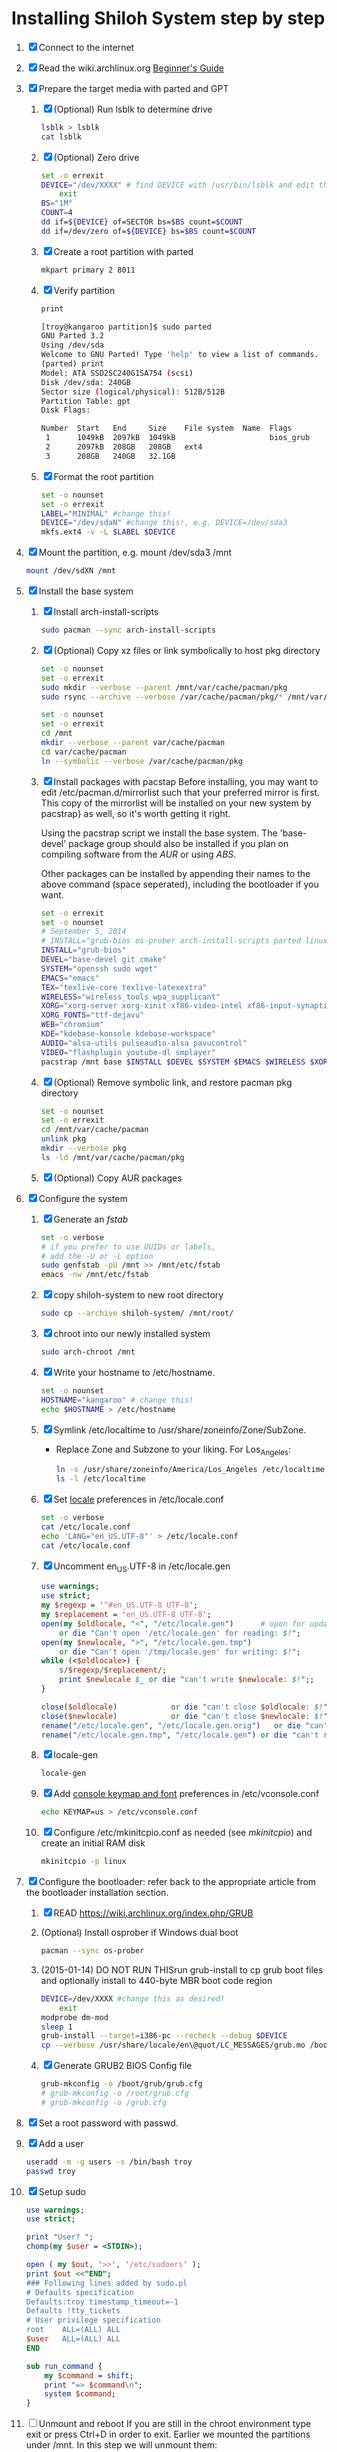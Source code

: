 * Installing Shiloh System step by step
1. [X] Connect to the internet
2. [X] Read the wiki.archlinux.org [[https://wiki.archlinux.org/index.php/Beginners'_Guide][Beginner's Guide]]
3. [X] Prepare the target media with parted and GPT
   1. [X] (Optional) Run lsblk to determine drive
      #+BEGIN_SRC sh
        lsblk > lsblk
        cat lsblk
      #+END_SRC
   2. [X] (Optional) Zero drive
      #+BEGIN_SRC sh :tangle bin/partition/zero-the-drive.sh :shebang #!/bin/bash
	set -o errexit
	DEVICE="/dev/XXXX" # find DEVICE with /usr/bin/lsblk and edit this line
        exit
	BS="1M"
	COUNT=4
	dd if=${DEVICE} of=SECTOR bs=$BS count=$COUNT
	dd if=/dev/zero of=${DEVICE} bs=$BS count=$COUNT
      #+END_SRC
   3. [X] Create a root partition with parted
      #+BEGIN_SRC sh
	mkpart primary 2 8011
      #+END_SRC
   4. [X] Verify partition
      #+BEGIN_SRC sh
	print
      #+END_SRC
      #+BEGIN_SRC sh
        [troy@kangaroo partition]$ sudo parted 
        GNU Parted 3.2
        Using /dev/sda
        Welcome to GNU Parted! Type 'help' to view a list of commands.
        (parted) print                                                            
        Model: ATA SSD2SC240G1SA754 (scsi)
        Disk /dev/sda: 240GB
        Sector size (logical/physical): 512B/512B
        Partition Table: gpt
        Disk Flags: 

        Number  Start   End     Size    File system  Name  Flags
         1      1049kB  2097kB  1049kB                     bios_grub
         2      2097kB  208GB   208GB   ext4
         3      208GB   240GB   32.1GB
      #+END_SRC
   5. [X] Format the root partition
      #+BEGIN_SRC sh :tangle bin/partition/format-the-partion.sh :shebang #!/bin/bash
	set -o nounset
	set -o errexit
	LABEL="MINIMAL" #change this!
	DEVICE="/dev/sdaN" #change this!, e.g. DEVICE=/dev/sda3
	mkfs.ext4 -v -L $LABEL $DEVICE
      #+END_SRC
4. [X] Mount the partition, e.g. mount /dev/sda3 /mnt
   #+BEGIN_SRC sh
     mount /dev/sdXN /mnt
   #+END_SRC
5. [X] Install the base system
   1. [X] Install arch-install-scripts
      #+begin_src sh
	sudo pacman --sync arch-install-scripts
      #+end_src
   2. [X] (Optional) Copy xz files or link symbolically to host pkg directory
      #+begin_src sh :tangle bin/optional/copy-existing-pkg-cache :shebang #!/bin/bash
	set -o nounset
	set -o errexit
	sudo mkdir --verbose --parent /mnt/var/cache/pacman/pkg
	sudo rsync --archive --verbose /var/cache/pacman/pkg/* /mnt/var/cache/pacman/pkg
      #+end_src
      #+begin_src sh :tangle bin/optional/link-existing-pkg-cache :shebang #!/bin/bash
	set -o nounset
	set -o errexit
	cd /mnt
	mkdir --verbose --parent var/cache/pacman
	cd var/cache/pacman
	ln --symbolic --verbose /var/cache/pacman/pkg
      #+end_src
   3. [X] Install packages with pacstap
      Before installing, you may want to edit /etc/pacman.d/mirrorlist such that your
      preferred mirror is first. This copy of the mirrorlist will be installed on your
      new system by pacstrap} as well, so it's worth getting it right.
      
      Using the pacstrap script we install the base system. The 'base-devel' package group
      should also be installed if you plan on compiling software from the [[AUR]] or using [[ABS]].
      
      Other packages can be installed by appending their names to the above command (space
      seperated), including the bootloader if you want.
      
      #+BEGIN_SRC sh :tangle bin/pacstrap.sh :shebang #!/bin/bash
	set -o errexit
	set -o nounset
	# September 5, 2014
	# INSTALL="grub-bios os-prober arch-install-scripts parted linux-lts"
	INSTALL="grub-bios"
	DEVEL="base-devel git cmake"
	SYSTEM="openssh sudo wget"
	EMACS="emacs"
	TEX="texlive-core texlive-latexextra"
	WIRELESS="wireless_tools wpa_supplicant"
	XORG="xorg-server xorg-xinit xf86-video-intel xf86-input-synaptics"
	XORG_FONTS="ttf-dejavu"
	WEB="chromium"
	KDE="kdebase-konsole kdebase-workspace"
	AUDIO="alsa-utils pulseaudio-alsa pavucontrol"
	VIDEO="flashplugin youtube-dl smplayer"
	pacstrap /mnt base $INSTALL $DEVEL $SYSTEM $EMACS $WIRELESS $XORG $WEB $KDE $XORG_FONTS
      #+END_SRC  
   4. [X] (Optional) Remove symbolic link, and restore pacman pkg directory
      #+begin_src sh :tangle bin/optional/remove-link-to-pkg-cache-remove :shebang #!/bin/bash
	set -o nounset
	set -o errexit
	cd /mnt/var/cache/pacman
	unlink pkg
	mkdir --verbose pkg
	ls -ld /mnt/var/cache/pacman/pkg
      #+end_src
   5. [X] (Optional) Copy AUR packages
6. [X]  Configure the system
   1. [X] Generate an [[fstab]]
      #+BEGIN_SRC sh :tangle bin/configure/fstab.sh :shebang #!/bin/bash
        set -o verbose
        # if you prefer to use UUIDs or labels,
        # add the -U or -L option
        sudo genfstab -pU /mnt >> /mnt/etc/fstab
        emacs -nw /mnt/etc/fstab
      #+END_SRC
   2. [X] copy shiloh-system to new root directory
      #+BEGIN_SRC sh
          sudo cp --archive shiloh-system/ /mnt/root/
      #+END_SRC
   3. [X] chroot into our newly installed system
      #+BEGIN_SRC sh
        sudo arch-chroot /mnt
      #+END_SRC
   4. [X] Write your hostname to /etc/hostname.
      #+BEGIN_SRC sh :tangle bin/configure/hostname.sh :shebang #!/bin/bash
        set -o nounset
        HOSTNAME="kangaroo" # change this!
        echo $HOSTNAME > /etc/hostname
      #+END_SRC
   5. [X] Symlink /etc/localtime to /usr/share/zoneinfo/Zone/SubZone.
      - Replace Zone and Subzone to your liking. For Los_Angeles:
        #+BEGIN_SRC sh :tangle bin/configure/timezone.sh :shebang #!/bin/bash
          ln -s /usr/share/zoneinfo/America/Los_Angeles /etc/localtime
          ls -l /etc/localtime
        #+END_SRC   
   6. [X] Set [[https://wiki.archlinux.org/index.php/Locale#Setting_system-wide_locale][locale]] preferences in /etc/locale.conf
      #+BEGIN_SRC sh :tangle bin/configure/locale.sh :shebang #!/bin/bash
        set -o verbose
        cat /etc/locale.conf
        echo 'LANG="en_US.UTF-8"' > /etc/locale.conf
        cat /etc/locale.conf
      #+END_SRC
   7. [X] Uncomment en_US.UTF-8 in /etc/locale.gen
      #+begin_src perl :tangle bin/configure/locale-gen.pl :shebang #!/usr/bin/env perl
        use warnings;
        use strict;
        my $regexp = '^#en_US.UTF-8 UTF-8';
        my $replacement = 'en_US.UTF-8 UTF-8';
        open(my $oldlocale, "<", "/etc/locale.gen")      # open for update
            or die "Can't open '/etc/locale.gen' for reading: $!";
        open(my $newlocale, ">", "/etc/locale.gen.tmp")
            or die "Can't open '/tmp/locale.gen' for writing: $!";
        while (<$oldlocale>) {
            s/$regexp/$replacement/;
            print $newlocale $_ or die "can't write $newlocale: $!";;
        }
        
        close($oldlocale)            or die "can't close $oldlocale: $!";
        close($newlocale)            or die "can't close $newlocale: $!";
        rename("/etc/locale.gen", "/etc/locale.gen.orig")   or die "can't rename /etc/locale.gen /etc/locale.gen.orig: $!";
        rename("/etc/locale.gen.tmp", "/etc/locale.gen") or die "can't rename /etc/locale.gen.tmp /etc/locale.gen: $!";
      #+end_src
   8. [X] locale-gen
       #+BEGIN_SRC sh
         locale-gen
       #+END_SRC
   9. [X] Add [[https://wiki.archlinux.org/index.php/KEYMAP][console keymap and font]] preferences in /etc/vconsole.conf
      #+BEGIN_SRC sh :tangle bin/configure/vconsole.sh :shebang #!/bin/bash
        echo KEYMAP=us > /etc/vconsole.conf
      #+END_SRC
   10. [X] Configure /etc/mkinitcpio.conf as needed (see [[mkinitcpio]]) and create an initial RAM disk
       #+BEGIN_SRC sh :tangle bin/configure/mkinitcpio.sh :shebang #!/bin/bash
         mkinitcpio -p linux
       #+END_SRC
7. [X] Configure the bootloader: refer back to the appropriate article from the bootloader installation section.
   1. [X] READ https://wiki.archlinux.org/index.php/GRUB
   2. (Optional) Install osprober if Windows dual boot
      #+begin_src sh
	pacman --sync os-prober
      #+end_src
   3. (2015-01-14) DO NOT RUN THISrun grub-install to cp grub boot files and optionally install to 440-byte MBR boot code region
      #+BEGIN_SRC sh :tangle bin/configure/grub-install.sh :shebang #!/bin/bash
	DEVICE=/dev/XXXX #change this as desired!
        exit
	modprobe dm-mod
	sleep 1
	grub-install --target=i386-pc --recheck --debug $DEVICE
	cp --verbose /usr/share/locale/en\@quot/LC_MESSAGES/grub.mo /boot/grub/locale/en.mo
      #+END_SRC
   4. [X] Generate GRUB2 BIOS Config file
      #+BEGIN_SRC sh :tangle bin/configure/grub-config.sh :shebang #!/bin/bash
	grub-mkconfig -o /boot/grub/grub.cfg
	# grub-mkconfig -o /root/grub.cfg
	# grub-mkconfig -o /grub.cfg
      #+END_SRC
8. [X] Set a root password with passwd.
9. [X] Add a user
   #+BEGIN_SRC sh :tangle bin/configure/adduser.sh :shebang #!/bin/bash
     useradd -m -g users -s /bin/bash troy
     passwd troy
   #+END_SRC   
10. [X] Setup sudo
    #+BEGIN_SRC perl :tangle bin/configure/sudo.pl :shebang #!/usr/bin/env perl
      use warnings;
      use strict;
      
      print "User? ";
      chomp(my $user = <STDIN>);
      
      open ( my $out, '>>', '/etc/sudoers' );
      print $out <<"END";
      ### Following lines added by sudo.pl
      # Defaults specification
      Defaults:troy timestamp_timeout=-1
      Defaults !tty_tickets
      # User privilege specification
      root    ALL=(ALL) ALL
      $user   ALL=(ALL) ALL
      END
      
      sub run_command {
          my $command = shift;
          print "=> $command\n";
          system $command;
      }
    #+END_SRC
11. [ ] Unmount and reboot
    If you are still in the chroot environment type exit or press Ctrl+D in order to exit.
    Earlier we mounted the partitions under /mnt. In this step we will unmount them:
    #+BEGIN_SRC sh
      umount /mnt/{boot,home,}
    #+END_SRC
    Now reboot and then login into the new system with the root account.
** TODO Configure pacman
Edit /etc/pacman.conf and configure pacman's options, also enabling the repositories you need.

See [[Pacman]] and [[Official Repositories]] for details.

== Update the system ==
At this point you should update your system.

See [[Pacman#Upgrading packages|Upgrading packages]] for instructions.

== Add a user ==
Finally, add a normal user as described in [[Users and Groups#User management|User management]].

Your new Arch Linux base system is now a functional GNU/Linux environment: you can proceed to [[Beginners' Guide/Extra]] for customization suggestions.
* Disk partioning documentation
* Bootloader documentation
* Networking
** wpa
#+BEGIN_SRC sh :tangle NETWORKING/generate-wpa-config.sh :shebang #!/bin/bash
set -o errexit
set -o nounset
SSID="my_ssid"
PASSPHRASE="my_passphrase"

wpa_passphrase $SSID $PASSPHRASE >> wpa_supplicant.conf
#+END_SRC
#+BEGIN_SRC sh :tangle NETWORKING/wpa_supplicant.sh :shebang #!/bin/bash 
set -o nounset
INTERFACE='wlp1s0'
sudo wpa_supplicant -B -i${INTERFACE} -c ./wpa_supplicant.conf 
sudo dhcpcd ${INTERFACE}
#+END_SRC

* Copy Configuration Files
  #+BEGIN_SRC sh :tangle bin/tdw/copy-config-files.sh :shebang #!/bin/bash
    set -o nounset
    set -o errexit
    set -o verbose

    TARGET=/mnt/home/troy/

    cp -av ~/.emacs $TARGET
    cp -av ~/rcs $TARGET
    cp -av ~/.git $TARGET
    cp -av ~/.ssh $TARGET
    cp -av ~/.bash* $TARGET
    cp -av ~/wireless $TARGET
    cp -av ~/bin $TARGET

  #+END_SRC
